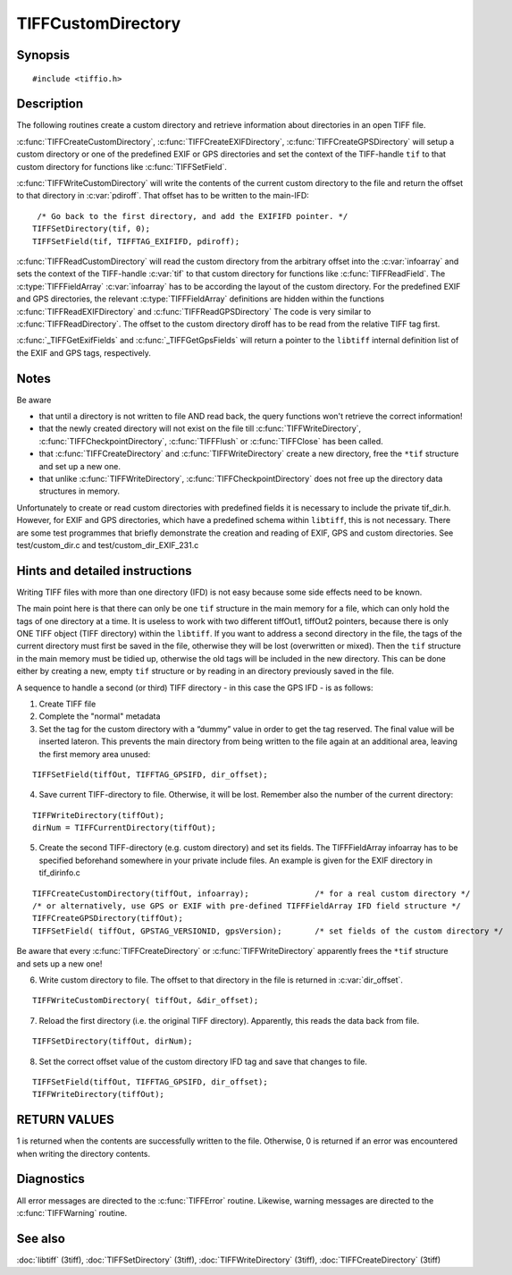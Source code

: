 TIFFCustomDirectory
===================

Synopsis
--------

.. highlight:: c

::

    #include <tiffio.h>

.. c:function:: int TIFFCreateCustomDirectory(TIFF* tif, const TIFFFieldArray* infoarray)

.. c:function:: int TIFFCreateEXIFDirectory(TIFF* tif)

.. c:function:: int TIFFCreateGPSDirectory(TIFF* tif)

.. c:function:: int TIFFWriteCustomDirectory(TIFF* tif,  uint64 *pdiroff)

.. c:function:: int TIFFReadCustomDirectory(TIFF* tif, toff_t diroff, const TIFFFieldArray* infoarray)

.. c:function:: int TIFFReadEXIFDirectory(TIFF* tif, toff_t diroff)

.. c:function:: int TIFFReadGPSDirectory(TIFF* tif, toff_t diroff)

.. c:function:: const TIFFFieldArray* _TIFFGetExifFields(void)

.. c:function:: const TIFFFieldArray* _TIFFGetGpsFields(void)

Description
-----------

The following routines create a custom directory and retrieve information about directories in an open TIFF file.

:c:func:`TIFFCreateCustomDirectory`, :c:func:`TIFFCreateEXIFDirectory`, :c:func:`TIFFCreateGPSDirectory`
will setup a custom directory or one of the predefined EXIF or GPS directories
and set the context of the TIFF-handle ``tif`` to that custom directory for functions like :c:func:`TIFFSetField`.

:c:func:`TIFFWriteCustomDirectory` will write the contents of the current custom directory to the file and
return the offset to that directory in :c:var:`pdiroff`. That offset has to be written to the main-IFD:

.. highlight:: c

::

         /* Go back to the first directory, and add the EXIFIFD pointer. */
        TIFFSetDirectory(tif, 0);
        TIFFSetField(tif, TIFFTAG_EXIFIFD, pdiroff);


:c:func:`TIFFReadCustomDirectory` will read the custom directory from the arbitrary offset into the :c:var:`infoarray`
and sets the context of the TIFF-handle :c:var:`tif` to that custom directory for functions like :c:func:`TIFFReadField`.
The :c:type:`TIFFFieldArray` :c:var:`infoarray` has to be according the layout of the custom directory.
For the predefined EXIF and GPS directories, the relevant :c:type:`TIFFFieldArray` definitions are hidden within
the functions :c:func:`TIFFReadEXIFDirectory` and :c:func:`TIFFReadGPSDirectory`
The code is very similar to :c:func:`TIFFReadDirectory`. The offset to the custom directory diroff has to be read
from the relative TIFF tag first.

:c:func:`_TIFFGetExifFields` and :c:func:`_TIFFGetGpsFields`  will return a pointer to the ``libtiff`` internal
definition list of the EXIF and GPS tags, respectively.

Notes
-----

Be aware

- that until a directory is not written to file AND read back, the query functions won't retrieve the correct information!
- that the newly created directory will not exist on the file till :c:func:`TIFFWriteDirectory`, :c:func:`TIFFCheckpointDirectory`,
  :c:func:`TIFFFlush` or :c:func:`TIFFClose` has been called.
- that :c:func:`TIFFCreateDirectory` and :c:func:`TIFFWriteDirectory` create a new directory, free the ``*tif`` structure and set up a new one.
- that unlike :c:func:`TIFFWriteDirectory`, :c:func:`TIFFCheckpointDirectory` does not free up the directory data structures in memory.

Unfortunately to create or read custom directories with predefined fields it is necessary to include the private tif_dir.h.
However, for EXIF and GPS directories, which have a predefined schema within ``libtiff``, this is not necessary.
There are some test programmes that briefly demonstrate the creation and reading of EXIF, GPS and custom directories.
See test/custom_dir.c and test/custom_dir_EXIF_231.c

Hints and detailed instructions
-------------------------------

Writing TIFF files with more than one directory (IFD) is not easy because some side effects need to be known.

The main point here is that there can only be one ``tif`` structure in the main memory for a file, which can only hold the tags of one directory at a time.
It is useless to work with two different tiffOut1, tiffOut2 pointers, because there is only ONE TIFF object (TIFF directory) within the ``libtiff``.
If you want to address a second directory in the file, the tags of the current directory must first be saved in the file, otherwise they will be lost (overwritten or mixed).
Then the ``tif`` structure in the main memory must be tidied up, otherwise the old tags will be included in the new directory.
This can be done either by creating a new, empty ``tif`` structure or by reading in an directory previously saved in the file.

A sequence to handle a second (or third) TIFF directory - in this case the GPS IFD - is as follows:

1) Create TIFF file
2) Complete the "normal" metadata
3) Set the tag for the custom directory with a “dummy” value in order to get the tag reserved.
   The final value will be inserted lateron. This prevents the main directory from being written
   to the file again at an additional area, leaving the first memory area unused:

.. highlight:: c

::

    TIFFSetField(tiffOut, TIFFTAG_GPSIFD, dir_offset);

4) Save current TIFF-directory to file. Otherwise, it will be lost.
   Remember also the number of the current directory:

.. highlight:: c

::

    TIFFWriteDirectory(tiffOut);
    dirNum = TIFFCurrentDirectory(tiffOut);

5) Create the second TIFF-directory (e.g. custom directory) and set its fields.
   The TIFFFieldArray infoarray has to be specified beforehand somewhere in your private include files.
   An example is given for the EXIF directory in tif_dirinfo.c

.. highlight:: c

::

    TIFFCreateCustomDirectory(tiffOut, infoarray);              /* for a real custom directory */
    /* or alternatively, use GPS or EXIF with pre-defined TIFFFieldArray IFD field structure */
    TIFFCreateGPSDirectory(tiffOut);
    TIFFSetField( tiffOut, GPSTAG_VERSIONID, gpsVersion);       /* set fields of the custom directory */

Be aware that every :c:func:`TIFFCreateDirectory` or :c:func:`TIFFWriteDirectory`  apparently frees the ``*tif`` structure and sets up a new one!

6) Write custom directory to file. The offset to that directory in the file is returned in :c:var:`dir_offset`.

.. highlight:: c

::

    TIFFWriteCustomDirectory( tiffOut, &dir_offset);

7) Reload the first directory (i.e. the original TIFF directory). Apparently, this reads the data back from file.

.. highlight:: c

::

    TIFFSetDirectory(tiffOut, dirNum);

8) Set the correct offset value of the custom directory IFD tag and save that changes to file.

.. highlight:: c

::

    TIFFSetField(tiffOut, TIFFTAG_GPSIFD, dir_offset);
    TIFFWriteDirectory(tiffOut);

RETURN VALUES
-------------

1 is returned when the contents are successfully written to the file. Otherwise, 0 is returned if an error was encountered when writing the directory contents.

Diagnostics
-----------

All error messages are directed to the :c:func:`TIFFError` routine.
Likewise, warning messages are directed to the :c:func:`TIFFWarning` routine.

See also
--------

:doc:`libtiff` (3tiff),
:doc:`TIFFSetDirectory` (3tiff),
:doc:`TIFFWriteDirectory` (3tiff),
:doc:`TIFFCreateDirectory` (3tiff)

